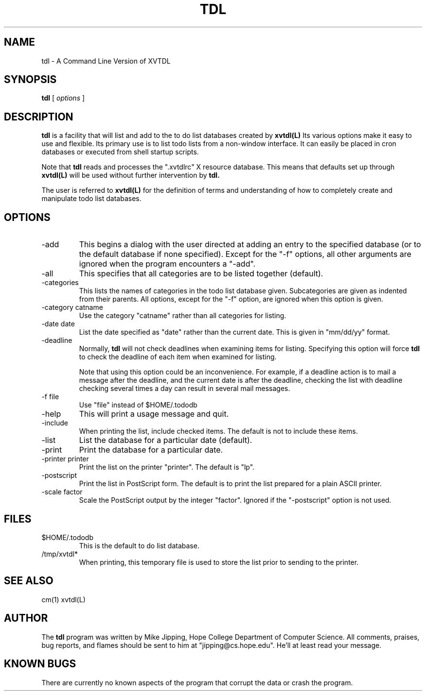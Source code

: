 .\" @(#)tdl.man	4.0 tdl version 9/11/92
.TH TDL 1 "11 Sept 1992"
.SH NAME
tdl \- A Command Line Version of XVTDL
.SH SYNOPSIS
.B tdl
[
.I options
]
.\" ========================================================================
.SH DESCRIPTION
.LP
.B tdl
is a facility that will list and add to the to do list databases created
by 
.B xvtdl(L)
Its various options make it easy to use and flexible.  Its primary use is
to list todo lists from a non-window interface.  It can easily be placed
in cron databases or executed from shell startup scripts.
.LP
Note that 
.B tdl
reads and processes the ".xvtdlrc" X resource database.  This means that
defaults set up through 
.B xvtdl(L)
will be used without further intervention by
.B tdl.
.LP
The user is referred to
.B xvtdl(L)
for the definition of terms and understanding of how to completely create
and manipulate todo list databases.
.\" ========================================================================
.SH OPTIONS
.LP
.TP
-add
This begins a dialog with the user directed at adding an entry to the
specified database (or to the default database if none specified).  
Except for the "-f" options, all other arguments are ignored when the
program encounters a "-add".
.TP
-all
This specifies that all categories are to be listed together (default).
.TP
-categories
This lists the names of categories in the todo list database given.
Subcategories are given as indented from their parents.  All options,
except for the "-f" option, are ignored when this option is given.
.TP
-category catname
Use the category "catname" rather than all categories for listing.
.TP
-date date
List the date specified as "date" rather than the current date. This is
given in "mm/dd/yy" format.
.TP
-deadline 
Normally, 
.B tdl
will not check deadlines when examining items for listing.  Specifying
this option will force
.B tdl
to check the deadline of each item when examined for listing.  
.PP
.RS
Note that using this option could be an inconvenience.  For example, if a
deadline action is to mail a message after the deadline, and the current
date is after the deadline, checking the list with deadline checking
several times a day can result in several mail messages.
.RE
.TP
-f file
Use "file" instead of $HOME/.tododb
.TP
-help
This will print a usage message and quit.
.TP
-include
When printing the list, include checked items.  The default is not to
include these items.
.TP
-list
List the database for a particular date (default).
.TP
-print
Print the database for a particular date.
.TP
-printer printer
Print the list on the printer "printer". The default is "lp".
.TP
-postscript
Print the list in PostScript form.  The default is to print the list
prepared for a plain ASCII printer.
.TP
-scale factor
Scale the PostScript output by the integer "factor".  Ignored if the
"-postscript" option is not used. 
.\" =======================================================================
.SH FILES 
.LP
.TP
$HOME/.tododb
This is the default to do list database.
.TP
/tmp/xvtdl*
When printing, this temporary file is used to store the list prior to
sending to the printer.
.\" =======================================================================
.SH SEE ALSO
cm(1) xvtdl(L)
.\" =======================================================================
.SH AUTHOR
.LP
The 
.B tdl
program was written by Mike Jipping, Hope College Department of Computer
Science.  All comments, praises, bug reports, and flames should be sent
to him at "jipping@cs.hope.edu".  He'll at least read your message.
.\" =======================================================================
.SH KNOWN BUGS
.LP
There are currently no known aspects of the program that corrupt the data
or crash the program.

